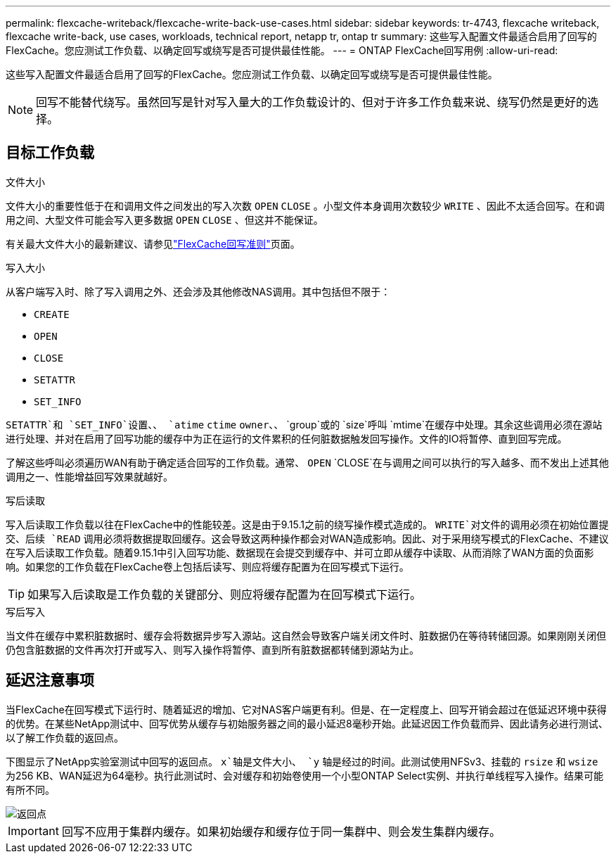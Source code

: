 ---
permalink: flexcache-writeback/flexcache-write-back-use-cases.html 
sidebar: sidebar 
keywords: tr-4743, flexcache writeback, flexcache write-back, use cases, workloads, technical report, netapp tr, ontap tr 
summary: 这些写入配置文件最适合启用了回写的FlexCache。您应测试工作负载、以确定回写或绕写是否可提供最佳性能。 
---
= ONTAP FlexCache回写用例
:allow-uri-read: 


[role="lead"]
这些写入配置文件最适合启用了回写的FlexCache。您应测试工作负载、以确定回写或绕写是否可提供最佳性能。


NOTE: 回写不能替代绕写。虽然回写是针对写入量大的工作负载设计的、但对于许多工作负载来说、绕写仍然是更好的选择。



== 目标工作负载

.文件大小
文件大小的重要性低于在和调用文件之间发出的写入次数 `OPEN` `CLOSE` 。小型文件本身调用次数较少 `WRITE` 、因此不太适合回写。在和调用之间、大型文件可能会写入更多数据 `OPEN` `CLOSE` 、但这并不能保证。

有关最大文件大小的最新建议、请参见link:../flexcache-writeback/flexcache-write-back-guidelines.html["FlexCache回写准则"]页面。

.写入大小
从客户端写入时、除了写入调用之外、还会涉及其他修改NAS调用。其中包括但不限于：

* `CREATE`
* `OPEN`
* `CLOSE`
* `SETATTR`
* `SET_INFO`


`SETATTR`和 `SET_INFO`设置、、 `atime` `ctime` `owner`、、 `group`或的 `size`呼叫 `mtime`在缓存中处理。其余这些调用必须在源站进行处理、并对在启用了回写功能的缓存中为正在运行的文件累积的任何脏数据触发回写操作。文件的IO将暂停、直到回写完成。

了解这些呼叫必须遍历WAN有助于确定适合回写的工作负载。通常、 `OPEN` `CLOSE`在与调用之间可以执行的写入越多、而不发出上述其他调用之一、性能增益回写效果就越好。

.写后读取
写入后读取工作负载以往在FlexCache中的性能较差。这是由于9.15.1之前的绕写操作模式造成的。 `WRITE`对文件的调用必须在初始位置提交、后续 `READ` 调用必须将数据提取回缓存。这会导致这两种操作都会对WAN造成影响。因此、对于采用绕写模式的FlexCache、不建议在写入后读取工作负载。随着9.15.1中引入回写功能、数据现在会提交到缓存中、并可立即从缓存中读取、从而消除了WAN方面的负面影响。如果您的工作负载在FlexCache卷上包括后读写、则应将缓存配置为在回写模式下运行。


TIP: 如果写入后读取是工作负载的关键部分、则应将缓存配置为在回写模式下运行。

.写后写入
当文件在缓存中累积脏数据时、缓存会将数据异步写入源站。这自然会导致客户端关闭文件时、脏数据仍在等待转储回源。如果刚刚关闭但仍包含脏数据的文件再次打开或写入、则写入操作将暂停、直到所有脏数据都转储到源站为止。



== 延迟注意事项

当FlexCache在回写模式下运行时、随着延迟的增加、它对NAS客户端更有利。但是、在一定程度上、回写开销会超过在低延迟环境中获得的优势。在某些NetApp测试中、回写优势从缓存与初始服务器之间的最小延迟8毫秒开始。此延迟因工作负载而异、因此请务必进行测试、以了解工作负载的返回点。

下图显示了NetApp实验室测试中回写的返回点。 `x`轴是文件大小、 `y` 轴是经过的时间。此测试使用NFSv3、挂载的 `rsize` 和 `wsize` 为256 KB、WAN延迟为64毫秒。执行此测试时、会对缓存和初始卷使用一个小型ONTAP Select实例、并执行单线程写入操作。结果可能有所不同。

image::flexcache-write-back-point-of-return-nfs3.png[返回点]


IMPORTANT: 回写不应用于集群内缓存。如果初始缓存和缓存位于同一集群中、则会发生集群内缓存。
